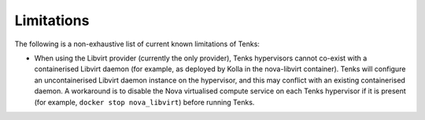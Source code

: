 Limitations
===========

The following is a non-exhaustive list of current known limitations of Tenks:

* When using the Libvirt provider (currently the only provider), Tenks
  hypervisors cannot co-exist with a containerised Libvirt daemon (for example,
  as deployed by Kolla in the nova-libvirt container). Tenks will configure an
  uncontainerised Libvirt daemon instance on the hypervisor, and this may
  conflict with an existing containerised daemon. A workaround is to disable
  the Nova virtualised compute service on each Tenks hypervisor if it is
  present (for example, ``docker stop nova_libvirt``) before running Tenks.
